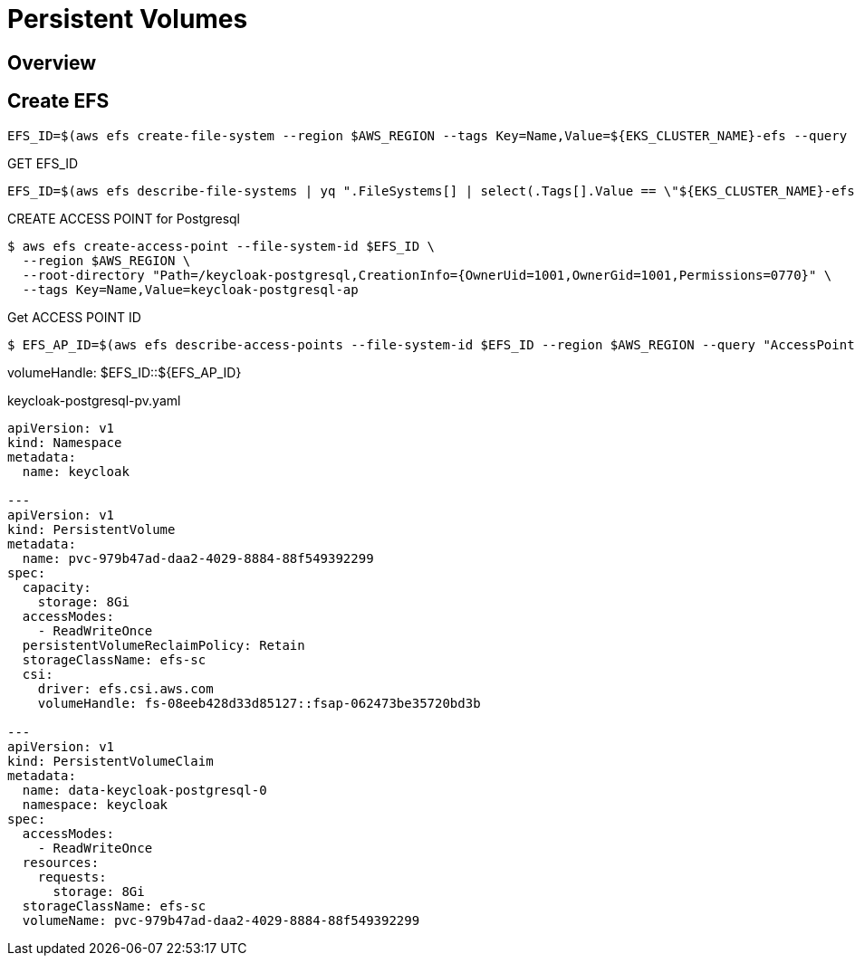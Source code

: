 = Persistent Volumes

== Overview

== Create EFS

----
EFS_ID=$(aws efs create-file-system --region $AWS_REGION --tags Key=Name,Value=${EKS_CLUSTER_NAME}-efs --query "FileSystemId" --output text)
----

GET EFS_ID
----
EFS_ID=$(aws efs describe-file-systems | yq ".FileSystems[] | select(.Tags[].Value == \"${EKS_CLUSTER_NAME}-efs\") | .FileSystemId")
----

CREATE ACCESS POINT for Postgresql
----
$ aws efs create-access-point --file-system-id $EFS_ID \
  --region $AWS_REGION \
  --root-directory "Path=/keycloak-postgresql,CreationInfo={OwnerUid=1001,OwnerGid=1001,Permissions=0770}" \
  --tags Key=Name,Value=keycloak-postgresql-ap
----

.Get ACCESS POINT ID
----
$ EFS_AP_ID=$(aws efs describe-access-points --file-system-id $EFS_ID --region $AWS_REGION --query "AccessPoints[?Tags[?Value=='keycloak-postgresql-ap']].AccessPointId" --output text)
----


volumeHandle: $EFS_ID::${EFS_AP_ID}

.keycloak-postgresql-pv.yaml
[source, yaml]
----
apiVersion: v1
kind: Namespace
metadata:
  name: keycloak

---
apiVersion: v1
kind: PersistentVolume
metadata:
  name: pvc-979b47ad-daa2-4029-8884-88f549392299
spec:
  capacity:
    storage: 8Gi
  accessModes:
    - ReadWriteOnce
  persistentVolumeReclaimPolicy: Retain
  storageClassName: efs-sc
  csi:
    driver: efs.csi.aws.com
    volumeHandle: fs-08eeb428d33d85127::fsap-062473be35720bd3b

---
apiVersion: v1
kind: PersistentVolumeClaim
metadata:
  name: data-keycloak-postgresql-0
  namespace: keycloak
spec:
  accessModes:
    - ReadWriteOnce
  resources:
    requests:
      storage: 8Gi
  storageClassName: efs-sc
  volumeName: pvc-979b47ad-daa2-4029-8884-88f549392299

----